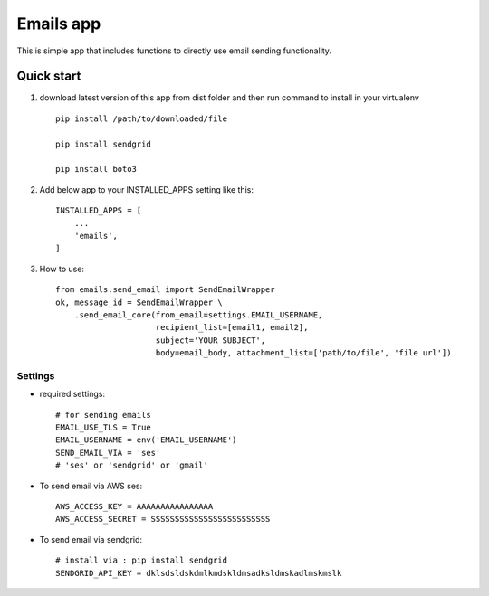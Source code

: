 =====
Emails app
=====

This is simple app that includes functions to directly use email sending functionality.

Quick start
-----------

1. download latest version of this app from dist folder and then run command to install in your virtualenv ::

    pip install /path/to/downloaded/file
    
    pip install sendgrid
    
    pip install boto3

2. Add below app to your INSTALLED_APPS setting like this::

    INSTALLED_APPS = [
        ...
        'emails',
    ]

3. How to use::

    from emails.send_email import SendEmailWrapper
    ok, message_id = SendEmailWrapper \
        .send_email_core(from_email=settings.EMAIL_USERNAME,
                         recipient_list=[email1, email2],
                         subject='YOUR SUBJECT',
                         body=email_body, attachment_list=['path/to/file', 'file url'])


*****
Settings
*****


*   required settings::

        # for sending emails
        EMAIL_USE_TLS = True
        EMAIL_USERNAME = env('EMAIL_USERNAME')
        SEND_EMAIL_VIA = 'ses'
        # 'ses' or 'sendgrid' or 'gmail'

*   To send email via AWS ses::

        AWS_ACCESS_KEY = AAAAAAAAAAAAAAAA
        AWS_ACCESS_SECRET = SSSSSSSSSSSSSSSSSSSSSSSSS


*   To send email via sendgrid::

        # install via : pip install sendgrid
        SENDGRID_API_KEY = dklsdsldskdmlkmdskldmsadksldmskadlmskmslk
